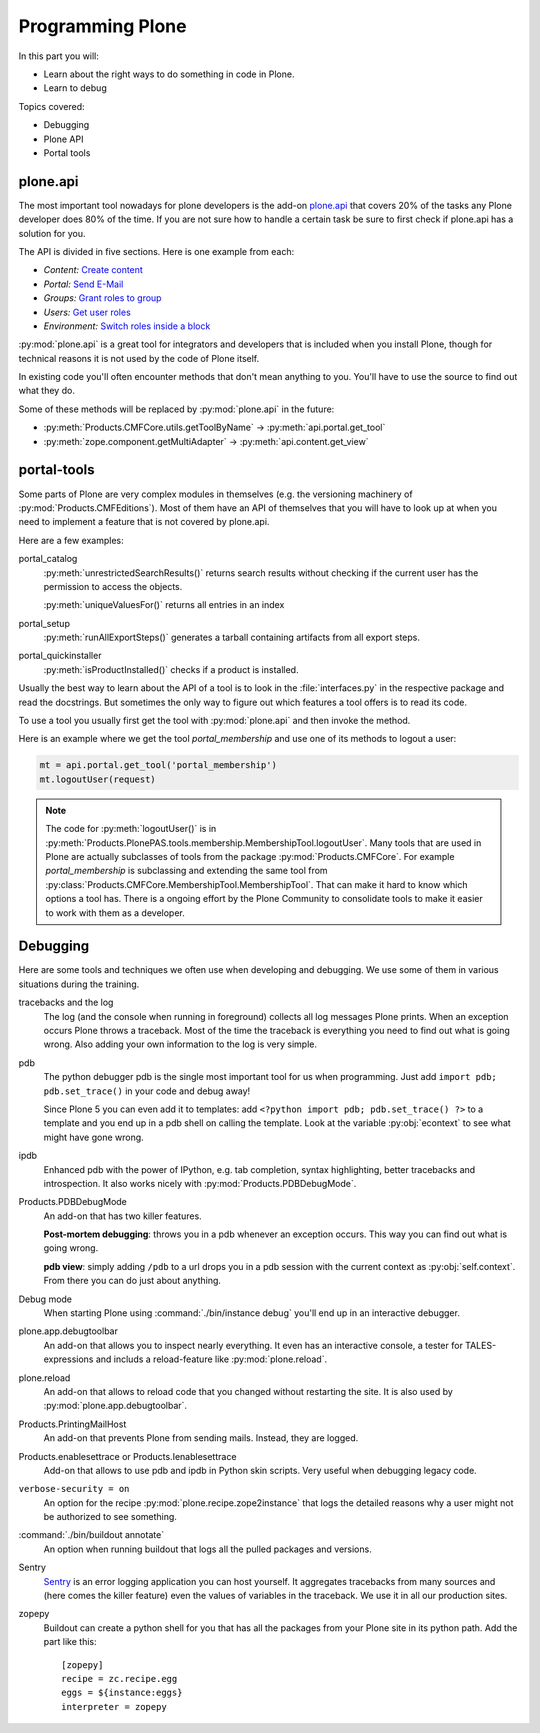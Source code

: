 .. _api-label:

Programming Plone
=================

In this part you will:

* Learn about the right ways to do something in code in Plone.
* Learn to debug

Topics covered:

* Debugging
* Plone API
* Portal tools


.. _api-api-label:

plone.api
---------

The most important tool nowadays for plone developers is the add-on `plone.api <https://docs.plone.org/develop/plone.api/docs/index.html>`_ that covers 20% of the tasks any Plone developer does 80% of the time. If you are not sure how to handle a certain task be sure to first check if plone.api has a solution for you.

The API is divided in five sections. Here is one example from each:

* `Content:` `Create content <https://docs.plone.org/develop/plone.api/docs/content.html#create-content>`_
* `Portal:` `Send E-Mail <https://docs.plone.org/develop/plone.api/docs/portal.html#send-e-mail>`_
* `Groups:` `Grant roles to group <https://docs.plone.org/develop/plone.api/docs/group.html#grant-roles-to-group>`_
* `Users:` `Get user roles <https://docs.plone.org/develop/plone.api/docs/user.html#get-user-roles>`_
* `Environment:` `Switch roles inside a block <https://docs.plone.org/develop/plone.api/docs/env.html#switch-roles-inside-a-block>`_

:py:mod:`plone.api` is a great tool for integrators and developers that is included when you install Plone, though for technical reasons it is not used by the code of Plone itself.

In existing code you'll often encounter methods that don't mean anything to you. You'll have to use the source to find out  what they do.

Some of these methods will be replaced by :py:mod:`plone.api` in the future:

- :py:meth:`Products.CMFCore.utils.getToolByName` -> :py:meth:`api.portal.get_tool`
- :py:meth:`zope.component.getMultiAdapter` -> :py:meth:`api.content.get_view`


.. _api-portal-tools-label:

portal-tools
------------

Some parts of Plone are very complex modules in themselves (e.g. the versioning machinery of :py:mod:`Products.CMFEditions`).
Most of them have an API of themselves that you will have to look up at when you need to implement a feature that is not covered by plone.api.

Here are a few examples:

portal_catalog
    :py:meth:`unrestrictedSearchResults()` returns search results without checking if the current user has the permission to access the objects.

    :py:meth:`uniqueValuesFor()` returns all entries in an index

portal_setup
    :py:meth:`runAllExportSteps()` generates a tarball containing artifacts from all export steps.

portal_quickinstaller
    :py:meth:`isProductInstalled()` checks if a product is installed.

Usually the best way to learn about the API of a tool is to look in the :file:`interfaces.py` in the respective package and read the docstrings. But sometimes the only way to figure out which features a tool offers is to read its code.

To use a tool you usually first get the tool with :py:mod:`plone.api` and then invoke the method.

Here is an example where we get the tool `portal_membership` and use one of its methods to logout a user:

.. code-block:: python

    mt = api.portal.get_tool('portal_membership')
    mt.logoutUser(request)

.. note::

    The code for :py:meth:`logoutUser()` is in :py:meth:`Products.PlonePAS.tools.membership.MembershipTool.logoutUser`. Many tools that are used in Plone are actually subclasses of tools from the package :py:mod:`Products.CMFCore`. For example `portal_membership` is subclassing and extending the same tool from :py:class:`Products.CMFCore.MembershipTool.MembershipTool`. That can make it hard to know which options a tool has. There is a ongoing effort by the Plone Community to consolidate tools to make it easier to work with them as a developer.

.. _api-debugging-label:

Debugging
---------

Here are some tools and techniques we often use when developing and debugging. We use some of them in various situations during the training.

tracebacks and the log
    The log (and the console when running in foreground) collects all log messages Plone prints. When an exception occurs Plone throws a traceback. Most of the time the traceback is everything you need to find out what is going wrong. Also adding your own information to the log is very simple.

pdb
    The python debugger pdb is the single most important tool for us when programming. Just add ``import pdb; pdb.set_trace()`` in your code and debug away!

    Since Plone 5 you can even add it to templates: add ``<?python import pdb; pdb.set_trace() ?>`` to a template and you end up in a pdb shell on calling the template. Look at the variable :py:obj:`econtext` to see what might have gone wrong.

ipdb
    Enhanced pdb with the power of IPython, e.g. tab completion, syntax highlighting, better tracebacks and introspection. It also works nicely with :py:mod:`Products.PDBDebugMode`.

Products.PDBDebugMode
    An add-on that has two killer features.

    **Post-mortem debugging**: throws you in a pdb whenever an exception occurs. This way you can find out what is going wrong.

    **pdb view**: simply adding ``/pdb`` to a url drops you in a pdb session with the current context as :py:obj:`self.context`. From there you can do just about anything.

Debug mode
    When starting Plone using :command:`./bin/instance debug` you'll end up in an interactive debugger.

plone.app.debugtoolbar
    An add-on that allows you to inspect nearly everything. It even has an interactive console, a tester for TALES-expressions and includs a reload-feature like :py:mod:`plone.reload`.

plone.reload
    An add-on that allows to reload code that you changed without restarting the site. It is also used by :py:mod:`plone.app.debugtoolbar`.

Products.PrintingMailHost
    An add-on that prevents Plone from sending mails. Instead, they are logged.

Products.enablesettrace or Products.Ienablesettrace
    Add-on that allows to use pdb and ipdb in Python skin scripts. Very useful when debugging legacy code.

``verbose-security = on``
    An option for the recipe :py:mod:`plone.recipe.zope2instance` that logs the detailed reasons why a user might not be authorized to see something.

:command:`./bin/buildout annotate`
    An option when running buildout that logs all the pulled packages and versions.

Sentry
    `Sentry <https://github.com/getsentry/sentry>`_ is an error logging application you can host yourself.
    It aggregates tracebacks from many sources and (here comes the killer feature) even the values of variables in the traceback. We use it in all our production sites.

zopepy
    Buildout can create a python shell for you that has all the packages from your Plone site in its python path. Add the part like this::

        [zopepy]
        recipe = zc.recipe.egg
        eggs = ${instance:eggs}
        interpreter = zopepy
